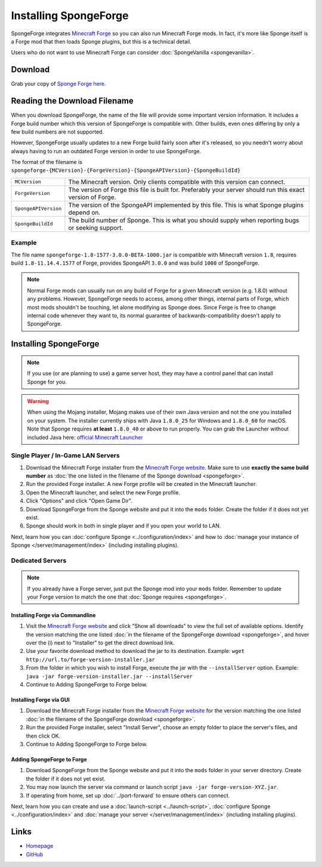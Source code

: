 ======================
Installing SpongeForge
======================

SpongeForge integrates `Minecraft Forge <http://www.minecraftforge.net/>`__ so you can also run Minecraft Forge mods.
In fact, it's more like Sponge itself is a Forge mod that then loads Sponge plugins, but this is a technical detail.

Users who do not want to use Minecraft Forge can consider :doc:`SpongeVanilla <spongevanilla>`.

Download
========

Grab your copy of `Sponge Forge here <https://spongepowered.org/downloads>`_.

Reading the Download Filename
=============================

When you download SpongeForge, the name of the file will provide some important version information. It includes a
Forge build number which this version of SpongeForge is compatible with. Other builds, even ones differing by only a
few build numbers are not supported.

However, SpongeForge usually updates to a new Forge build fairly soon after it's released, so you needn't
worry about always having to run an outdated Forge version in order to use SpongeForge.


The format of the filename is ``spongeforge-{MCVersion}-{ForgeVersion}-{SpongeAPIVersion}-{SpongeBuildId}``

+----------------------+----------------------------------------------------------------------------------------------+
| ``MCVersion``        | The Minecraft version. Only clients compatible with this version can connect.                |
+----------------------+----------------------------------------------------------------------------------------------+
| ``ForgeVersion``     | The version of Forge this file is built for. Preferably your server should run this exact    |
|                      | version of Forge.                                                                            |
+----------------------+----------------------------------------------------------------------------------------------+
| ``SpongeAPIVersion`` | The version of the SpongeAPI implemented by this file. This is what Sponge plugins depend on.|
+----------------------+----------------------------------------------------------------------------------------------+
| ``SpongeBuildId``    | The build number of Sponge. This is what you should supply when reporting bugs or seeking    |
|                      | support.                                                                                     |
+----------------------+----------------------------------------------------------------------------------------------+

Example
~~~~~~~

The file name ``spongeforge-1.8-1577-3.0.0-BETA-1000.jar`` is compatible with Minecraft version ``1.8``, requires build
``1.8-11.14.4.1577`` of Forge, provides SpongeAPI ``3.0.0`` and was build ``1000`` of SpongeForge.

.. note::

    Normal Forge mods can usually run on any build of Forge for a given Minecraft version (e.g. 1.8.0) without
    any problems. However, SpongeForge needs to access, among other things, internal parts of Forge, which
    most mods shouldn't be touching, let alone modifying as Sponge does. Since Forge is free to change internal
    code whenever they want to, its normal guarantee of backwards-compatibility doesn't apply to SpongeForge.


Installing SpongeForge
======================

.. note::

    If you use (or are planning to use) a game server host, they may have a control panel that can install Sponge for you.


.. warning::
  When using the Mojang installer, Mojang makes use of their own Java version and not the one you installed on your
  system. The installer currently ships with Java ``1.8.0_25`` for Windows and ``1.8.0_60`` for macOS. Note that Sponge
  requires **at least** ``1.8.0_40`` or above to run properly. You can grab the Launcher without included Java here:
  `official Minecraft Launcher <https://minecraft.net/download>`_

Single Player / In-Game LAN Servers
~~~~~~~~~~~~~~~~~~~~~~~~~~~~~~~~~~~

1. Download the Minecraft Forge installer from the `Minecraft Forge website <http://files.minecraftforge.net/>`_. Make
   sure to use **exactly the same build number** as :doc:`the one listed in the filename of the Sponge download
   <spongeforge>`.
#. Run the provided Forge installer. A new Forge profile will be created in the Minecraft launcher.
#. Open the Minecraft launcher, and select the new Forge profile.
#. Click "Options" and click "Open Game Dir".
#. Download SpongeForge from the Sponge website and put it into the ``mods`` folder. Create the folder if it does
   not yet exist.
#. Sponge should work in both in single player and if you open your world to LAN.

Next, learn how you can :doc:`configure Sponge <../configuration/index>` and how to
:doc:`manage your instance of Sponge </server/management/index>` (including installing plugins).

Dedicated Servers
~~~~~~~~~~~~~~~~~

.. note::

    If you already have a Forge server, just put the Sponge mod into your ``mods`` folder. Remember to update your Forge
    version to match the one that :doc:`Sponge requires <spongeforge>`.

Installing Forge via Commandline
--------------------------------

1. Visit the `Minecraft Forge website <http://files.minecraftforge.net/>`_ and click "Show all downloads" to view the full
   set of available options. Identify the version matching the one listed :doc:`in the filename of the SpongeForge download
   <spongeforge>`, and hover over the (i) next to "Installer" to get the direct download link.
#. Use your favorite download method to download the jar to its destination.
   Example: ``wget http://url.to/forge-version-installer.jar``
#. From the folder in which you wish to install Forge, execute the jar with the ``--installServer`` option. Example:
   ``java -jar forge-version-installer.jar --installServer``
#.  Continue to Adding SpongeForge to Forge below.


Installing Forge via GUI
------------------------

1. Download the Minecraft Forge installer from the `Minecraft Forge website <http://files.minecraftforge.net/>`_ for the version
   matching the one listed :doc:`in the filename of the SpongeForge download <spongeforge>`.
#. Run the provided Forge installer, select "Install Server", choose an empty folder to place the server's files,
   and then click OK.
#. Continue to Adding SpongeForge to Forge below.


Adding SpongeForge to Forge
---------------------------

1. Download SpongeForge from the Sponge website and put it into the ``mods`` folder in your server directory.
   Create the folder if it does not yet exist.
#. You may now launch the server via command or launch script ``java -jar forge-version-XYZ.jar``.
#. If operating from home, set up :doc:`../port-forward` to ensure others can connect.

Next, learn how you can create and use a :doc:`launch-script <../launch-script>`,
:doc:`configure Sponge <../configuration/index>` and :doc:`manage your server
</server/management/index>` (including installing plugins).

Links
=====

* `Homepage <https://www.spongepowered.org/>`__
* `GitHub <https://github.com/SpongePowered/SpongeForge>`__
